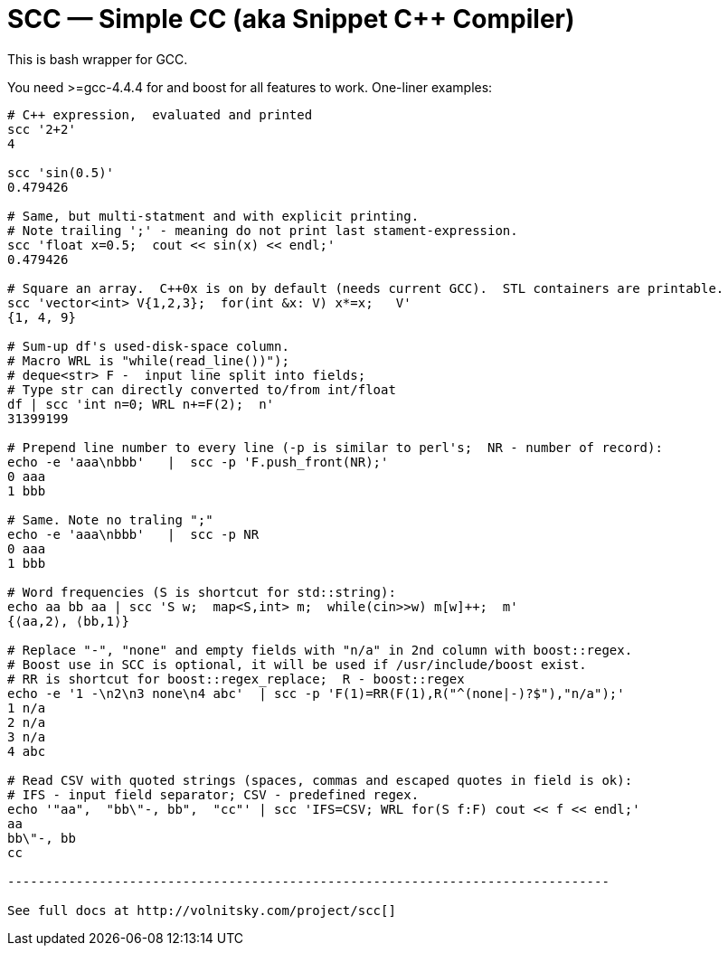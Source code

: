 SCC — Simple CC  (aka Snippet C++ Compiler)
============================================

This is bash wrapper for GCC.

You need >=gcc-4.4.4 for and boost for all features to work.  One-liner examples:

----------------------------------------------------------------------------
# C++ expression,  evaluated and printed
scc '2+2'								
4

scc 'sin(0.5)'						
0.479426

# Same, but multi-statment and with explicit printing.
# Note trailing ';' - meaning do not print last stament-expression.
scc 'float x=0.5;  cout << sin(x) << endl;'			
0.479426

# Square an array.  C++0x is on by default (needs current GCC).  STL containers are printable. 
scc 'vector<int> V{1,2,3};  for(int &x: V) x*=x;   V'			
{1, 4, 9}								

# Sum-up df's used-disk-space column.
# Macro WRL is "while(read_line())");  
# deque<str> F -  input line split into fields;
# Type str can directly converted to/from int/float
df | scc 'int n=0; WRL n+=F(2);  n' 					
31399199

# Prepend line number to every line (-p is similar to perl's;  NR - number of record):
echo -e 'aaa\nbbb'   |  scc -p 'F.push_front(NR);'
0 aaa
1 bbb

# Same. Note no traling ";"
echo -e 'aaa\nbbb'   |  scc -p NR
0 aaa
1 bbb

# Word frequencies (S is shortcut for std::string):
echo aa bb aa | scc 'S w;  map<S,int> m;  while(cin>>w) m[w]++;  m' 
{⟨aa,2⟩, ⟨bb,1⟩}

# Replace "-", "none" and empty fields with "n/a" in 2nd column with boost::regex. 
# Boost use in SCC is optional, it will be used if /usr/include/boost exist.
# RR is shortcut for boost::regex_replace;  R - boost::regex
echo -e '1 -\n2\n3 none\n4 abc'  | scc -p 'F(1)=RR(F(1),R("^(none|-)?$"),"n/a");'
1 n/a
2 n/a
3 n/a
4 abc

# Read CSV with quoted strings (spaces, commas and escaped quotes in field is ok):
# IFS - input field separator; CSV - predefined regex.
echo '"aa",  "bb\"-, bb",  "cc"' | scc 'IFS=CSV; WRL for(S f:F) cout << f << endl;'
aa
bb\"-, bb
cc

-------------------------------------------------------------------------------

See full docs at http://volnitsky.com/project/scc[]
